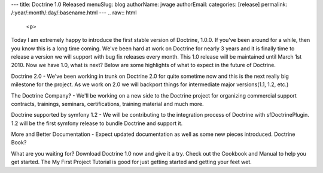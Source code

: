 ---
title: Doctrine 1.0 Released
menuSlug: blog
authorName: jwage 
authorEmail: 
categories: [release]
permalink: /:year/:month/:day/:basename.html
---
.. raw:: html

   <p>
   
Today I am extremely happy to introduce the first stable version of
Doctrine, 1.0.0. If you've been around for a while, then you know
this is a long time coming. We've been hard at work on Doctrine for
nearly 3 years and it is finally time to release a version we will
support with bug fix releases every month. This 1.0 release will be
maintained until March 1st 2010. Now we have 1.0, what is next?
Below are some highlights of what to expect in the future of
Doctrine.

.. raw:: html

   </p><ul><li>
   
Doctrine 2.0 - We've been working in trunk on Doctrine 2.0 for
quite sometime now and this is the next really big milestone for
the project. As we work on 2.0 we will backport things for
intermediate major versions(1.1, 1.2, etc.)

.. raw:: html

   </li><li>
   
The Doctrine Company? - We'll be working on a new side to the
Doctrine project for organizing commercial support contracts,
trainings, seminars, certifications, training material and much
more.

.. raw:: html

   </li><li>
   
Doctrine supported by symfony 1.2 - We will be contributing to the
integration process of Doctrine with sfDoctrinePlugin. 1.2 will be
the first symfony release to bundle Doctrine and support it.

.. raw:: html

   </li><li>
   
More and Better Documentation - Expect updated documentation as
well as some new pieces introduced. Doctrine Book?

.. raw:: html

   </li></ul><p>
   
What are you waiting for? Download Doctrine 1.0 now and give it a
try. Check out the Cookbook and Manual to help you get started. The
My First Project Tutorial is good for just getting started and
getting your feet wet.

.. raw:: html

   </p>
